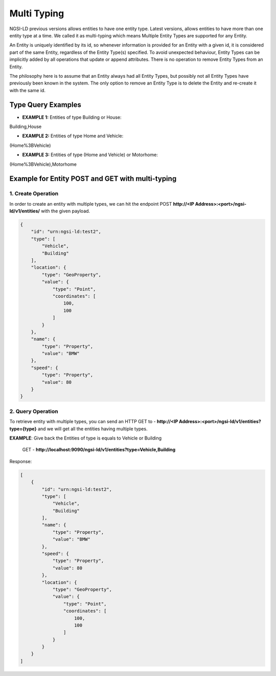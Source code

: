 *************
Multi Typing
*************

NGSI-LD previous versions allows entities to have one entity type. Latest versions, allows entities to have more than one entity type at a time. We called it as multi-typing which means Multiple Entity Types are supported for any Entity.

An Entity is uniquely identified by its id, so whenever information is provided for an Entity with a given id, it is considered part of the same Entity, regardless of the Entity Type(s) specified. To avoid unexpected behaviour, Entity Types can be implicitly added by all operations that update or append attributes. There is no operation to remove Entity Types from an Entity.

The philosophy here is to assume that an Entity always had all Entity Types, but possibly not all Entity Types have previously been known in the system. The only option to remove an Entity Type is to delete the Entity and re-create it with the same id.

Type Query Examples
---------------------
- **EXAMPLE 1:** Entities of type Building or House:  
Building,House

- **EXAMPLE 2:** Entities of type Home and Vehicle: 
(Home%3BVehicle)

- **EXAMPLE 3:** Entities of type (Home and Vehicle) or Motorhome:  
(Home%3BVehicle),Motorhome

Example for Entity POST and GET with multi-typing
------------------------------------------------------------

1. Create Operation
=====================

In order to create an entity with multiple types, we can hit the endpoint POST **http://<IP Address>:<port>/ngsi-ld/v1/entities/**  with the given payload.

.. code-block:: JSON

 {
     "id": "urn:ngsi-ld:test2",
     "type": [
         "Vehicle",
         "Building"
     ],
     "location": {
         "type": "GeoProperty",
         "value": {
             "type": "Point",
             "coordinates": [
                 100,
                 100
             ]
         }
     },
     "name": {
         "type": "Property",
         "value": "BMW"
     },
     "speed": {
         "type": "Property",
         "value": 80
     }
 }

2. Query Operation
====================

To retrieve entity with multiple types, you can send an HTTP GET to - **http://<IP Address>:<port>/ngsi-ld/v1/entities?type={type}** and we will get all the entities having multiple types.

**EXAMPLE**: Give back the Entities of type is equals to Vehicle or Building

	GET - **http://localhost:9090/ngsi-ld/v1/entities?type=Vehicle,Building**
	
Response:

.. code-block:: JSON

 [
     {
         "id": "urn:ngsi-ld:test2",
         "type": [
             "Vehicle",
             "Building"
         ],
         "name": {
             "type": "Property",
             "value": "BMW"
         },
         "speed": {
             "type": "Property",
             "value": 80
         },
         "location": {
             "type": "GeoProperty",
             "value": {
                 "type": "Point",
                 "coordinates": [
                     100,
                     100
                 ]
             }
         }
     }
 ]